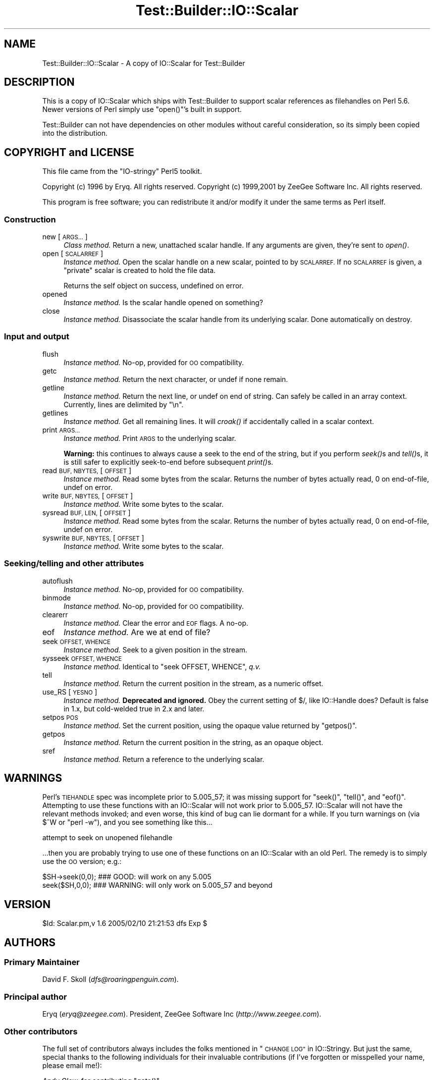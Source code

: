 .\" Automatically generated by Pod::Man 2.28 (Pod::Simple 3.28)
.\"
.\" Standard preamble:
.\" ========================================================================
.de Sp \" Vertical space (when we can't use .PP)
.if t .sp .5v
.if n .sp
..
.de Vb \" Begin verbatim text
.ft CW
.nf
.ne \\$1
..
.de Ve \" End verbatim text
.ft R
.fi
..
.\" Set up some character translations and predefined strings.  \*(-- will
.\" give an unbreakable dash, \*(PI will give pi, \*(L" will give a left
.\" double quote, and \*(R" will give a right double quote.  \*(C+ will
.\" give a nicer C++.  Capital omega is used to do unbreakable dashes and
.\" therefore won't be available.  \*(C` and \*(C' expand to `' in nroff,
.\" nothing in troff, for use with C<>.
.tr \(*W-
.ds C+ C\v'-.1v'\h'-1p'\s-2+\h'-1p'+\s0\v'.1v'\h'-1p'
.ie n \{\
.    ds -- \(*W-
.    ds PI pi
.    if (\n(.H=4u)&(1m=24u) .ds -- \(*W\h'-12u'\(*W\h'-12u'-\" diablo 10 pitch
.    if (\n(.H=4u)&(1m=20u) .ds -- \(*W\h'-12u'\(*W\h'-8u'-\"  diablo 12 pitch
.    ds L" ""
.    ds R" ""
.    ds C` ""
.    ds C' ""
'br\}
.el\{\
.    ds -- \|\(em\|
.    ds PI \(*p
.    ds L" ``
.    ds R" ''
.    ds C`
.    ds C'
'br\}
.\"
.\" Escape single quotes in literal strings from groff's Unicode transform.
.ie \n(.g .ds Aq \(aq
.el       .ds Aq '
.\"
.\" If the F register is turned on, we'll generate index entries on stderr for
.\" titles (.TH), headers (.SH), subsections (.SS), items (.Ip), and index
.\" entries marked with X<> in POD.  Of course, you'll have to process the
.\" output yourself in some meaningful fashion.
.\"
.\" Avoid warning from groff about undefined register 'F'.
.de IX
..
.nr rF 0
.if \n(.g .if rF .nr rF 1
.if (\n(rF:(\n(.g==0)) \{
.    if \nF \{
.        de IX
.        tm Index:\\$1\t\\n%\t"\\$2"
..
.        if !\nF==2 \{
.            nr % 0
.            nr F 2
.        \}
.    \}
.\}
.rr rF
.\" ========================================================================
.\"
.IX Title "Test::Builder::IO::Scalar 3"
.TH Test::Builder::IO::Scalar 3 "2017-10-16" "perl v5.20.1" "User Contributed Perl Documentation"
.\" For nroff, turn off justification.  Always turn off hyphenation; it makes
.\" way too many mistakes in technical documents.
.if n .ad l
.nh
.SH "NAME"
Test::Builder::IO::Scalar \- A copy of IO::Scalar for Test::Builder
.SH "DESCRIPTION"
.IX Header "DESCRIPTION"
This is a copy of IO::Scalar which ships with Test::Builder to
support scalar references as filehandles on Perl 5.6.  Newer
versions of Perl simply use \f(CW\*(C`open()\*(C'\fR's built in support.
.PP
Test::Builder can not have dependencies on other modules without
careful consideration, so its simply been copied into the distribution.
.SH "COPYRIGHT and LICENSE"
.IX Header "COPYRIGHT and LICENSE"
This file came from the \*(L"IO-stringy\*(R" Perl5 toolkit.
.PP
Copyright (c) 1996 by Eryq.  All rights reserved.
Copyright (c) 1999,2001 by ZeeGee Software Inc.  All rights reserved.
.PP
This program is free software; you can redistribute it and/or
modify it under the same terms as Perl itself.
.SS "Construction"
.IX Subsection "Construction"
.IP "new [\s-1ARGS...\s0]" 4
.IX Item "new [ARGS...]"
\&\fIClass method.\fR
Return a new, unattached scalar handle.
If any arguments are given, they're sent to \fIopen()\fR.
.IP "open [\s-1SCALARREF\s0]" 4
.IX Item "open [SCALARREF]"
\&\fIInstance method.\fR
Open the scalar handle on a new scalar, pointed to by \s-1SCALARREF.\s0
If no \s-1SCALARREF\s0 is given, a \*(L"private\*(R" scalar is created to hold
the file data.
.Sp
Returns the self object on success, undefined on error.
.IP "opened" 4
.IX Item "opened"
\&\fIInstance method.\fR
Is the scalar handle opened on something?
.IP "close" 4
.IX Item "close"
\&\fIInstance method.\fR
Disassociate the scalar handle from its underlying scalar.
Done automatically on destroy.
.SS "Input and output"
.IX Subsection "Input and output"
.IP "flush" 4
.IX Item "flush"
\&\fIInstance method.\fR
No-op, provided for \s-1OO\s0 compatibility.
.IP "getc" 4
.IX Item "getc"
\&\fIInstance method.\fR
Return the next character, or undef if none remain.
.IP "getline" 4
.IX Item "getline"
\&\fIInstance method.\fR
Return the next line, or undef on end of string.
Can safely be called in an array context.
Currently, lines are delimited by \*(L"\en\*(R".
.IP "getlines" 4
.IX Item "getlines"
\&\fIInstance method.\fR
Get all remaining lines.
It will \fIcroak()\fR if accidentally called in a scalar context.
.IP "print \s-1ARGS...\s0" 4
.IX Item "print ARGS..."
\&\fIInstance method.\fR
Print \s-1ARGS\s0 to the underlying scalar.
.Sp
\&\fBWarning:\fR this continues to always cause a seek to the end
of the string, but if you perform \fIseek()\fRs and \fItell()\fRs, it is
still safer to explicitly seek-to-end before subsequent \fIprint()\fRs.
.IP "read \s-1BUF, NBYTES,\s0 [\s-1OFFSET\s0]" 4
.IX Item "read BUF, NBYTES, [OFFSET]"
\&\fIInstance method.\fR
Read some bytes from the scalar.
Returns the number of bytes actually read, 0 on end-of-file, undef on error.
.IP "write \s-1BUF, NBYTES,\s0 [\s-1OFFSET\s0]" 4
.IX Item "write BUF, NBYTES, [OFFSET]"
\&\fIInstance method.\fR
Write some bytes to the scalar.
.IP "sysread \s-1BUF, LEN,\s0 [\s-1OFFSET\s0]" 4
.IX Item "sysread BUF, LEN, [OFFSET]"
\&\fIInstance method.\fR
Read some bytes from the scalar.
Returns the number of bytes actually read, 0 on end-of-file, undef on error.
.IP "syswrite \s-1BUF, NBYTES,\s0 [\s-1OFFSET\s0]" 4
.IX Item "syswrite BUF, NBYTES, [OFFSET]"
\&\fIInstance method.\fR
Write some bytes to the scalar.
.SS "Seeking/telling and other attributes"
.IX Subsection "Seeking/telling and other attributes"
.IP "autoflush" 4
.IX Item "autoflush"
\&\fIInstance method.\fR
No-op, provided for \s-1OO\s0 compatibility.
.IP "binmode" 4
.IX Item "binmode"
\&\fIInstance method.\fR
No-op, provided for \s-1OO\s0 compatibility.
.IP "clearerr" 4
.IX Item "clearerr"
\&\fIInstance method.\fR  Clear the error and \s-1EOF\s0 flags.  A no-op.
.IP "eof" 4
.IX Item "eof"
\&\fIInstance method.\fR  Are we at end of file?
.IP "seek \s-1OFFSET, WHENCE\s0" 4
.IX Item "seek OFFSET, WHENCE"
\&\fIInstance method.\fR  Seek to a given position in the stream.
.IP "sysseek \s-1OFFSET, WHENCE\s0" 4
.IX Item "sysseek OFFSET, WHENCE"
\&\fIInstance method.\fR Identical to \f(CW\*(C`seek OFFSET, WHENCE\*(C'\fR, \fIq.v.\fR
.IP "tell" 4
.IX Item "tell"
\&\fIInstance method.\fR
Return the current position in the stream, as a numeric offset.
.IP "use_RS [\s-1YESNO\s0]" 4
.IX Item "use_RS [YESNO]"
\&\fIInstance method.\fR
\&\fBDeprecated and ignored.\fR
Obey the current setting of $/, like IO::Handle does?
Default is false in 1.x, but cold-welded true in 2.x and later.
.IP "setpos \s-1POS\s0" 4
.IX Item "setpos POS"
\&\fIInstance method.\fR
Set the current position, using the opaque value returned by \f(CW\*(C`getpos()\*(C'\fR.
.IP "getpos" 4
.IX Item "getpos"
\&\fIInstance method.\fR
Return the current position in the string, as an opaque object.
.IP "sref" 4
.IX Item "sref"
\&\fIInstance method.\fR
Return a reference to the underlying scalar.
.SH "WARNINGS"
.IX Header "WARNINGS"
Perl's \s-1TIEHANDLE\s0 spec was incomplete prior to 5.005_57;
it was missing support for \f(CW\*(C`seek()\*(C'\fR, \f(CW\*(C`tell()\*(C'\fR, and \f(CW\*(C`eof()\*(C'\fR.
Attempting to use these functions with an IO::Scalar will not work
prior to 5.005_57. IO::Scalar will not have the relevant methods
invoked; and even worse, this kind of bug can lie dormant for a while.
If you turn warnings on (via \f(CW$^W\fR or \f(CW\*(C`perl \-w\*(C'\fR),
and you see something like this...
.PP
.Vb 1
\&    attempt to seek on unopened filehandle
.Ve
.PP
\&...then you are probably trying to use one of these functions
on an IO::Scalar with an old Perl.  The remedy is to simply
use the \s-1OO\s0 version; e.g.:
.PP
.Vb 2
\&    $SH\->seek(0,0);    ### GOOD: will work on any 5.005
\&    seek($SH,0,0);     ### WARNING: will only work on 5.005_57 and beyond
.Ve
.SH "VERSION"
.IX Header "VERSION"
\&\f(CW$Id:\fR Scalar.pm,v 1.6 2005/02/10 21:21:53 dfs Exp $
.SH "AUTHORS"
.IX Header "AUTHORS"
.SS "Primary Maintainer"
.IX Subsection "Primary Maintainer"
David F. Skoll (\fIdfs@roaringpenguin.com\fR).
.SS "Principal author"
.IX Subsection "Principal author"
Eryq (\fIeryq@zeegee.com\fR).
President, ZeeGee Software Inc (\fIhttp://www.zeegee.com\fR).
.SS "Other contributors"
.IX Subsection "Other contributors"
The full set of contributors always includes the folks mentioned
in \*(L"\s-1CHANGE LOG\*(R"\s0 in IO::Stringy.  But just the same, special
thanks to the following individuals for their invaluable contributions
(if I've forgotten or misspelled your name, please email me!):
.PP
\&\fIAndy Glew,\fR
for contributing \f(CW\*(C`getc()\*(C'\fR.
.PP
\&\fIBrandon Browning,\fR
for suggesting \f(CW\*(C`opened()\*(C'\fR.
.PP
\&\fIDavid Richter,\fR
for finding and fixing the bug in \f(CW\*(C`PRINTF()\*(C'\fR.
.PP
\&\fIEric L. Brine,\fR
for his offset-using \fIread()\fR and \fIwrite()\fR implementations.
.PP
\&\fIRichard Jones,\fR
for his patches to massively improve the performance of \f(CW\*(C`getline()\*(C'\fR
and add \f(CW\*(C`sysread\*(C'\fR and \f(CW\*(C`syswrite\*(C'\fR.
.PP
\&\fIB. K. Oxley (binkley),\fR
for stringification and inheritance improvements,
and sundry good ideas.
.PP
\&\fIDoug Wilson,\fR
for the IO::Handle inheritance and automatic tie-ing.
.SH "SEE ALSO"
.IX Header "SEE ALSO"
IO::String, which is quite similar but which was designed
more-recently and with an IO::Handle\-like interface in mind,
so you could mix \s-1OO\-\s0 and native-filehandle usage without using \fItied()\fR.
.PP
\&\fINote:\fR as of version 2.x, these classes all work like
their IO::Handle counterparts, so we have comparable
functionality to IO::String.
